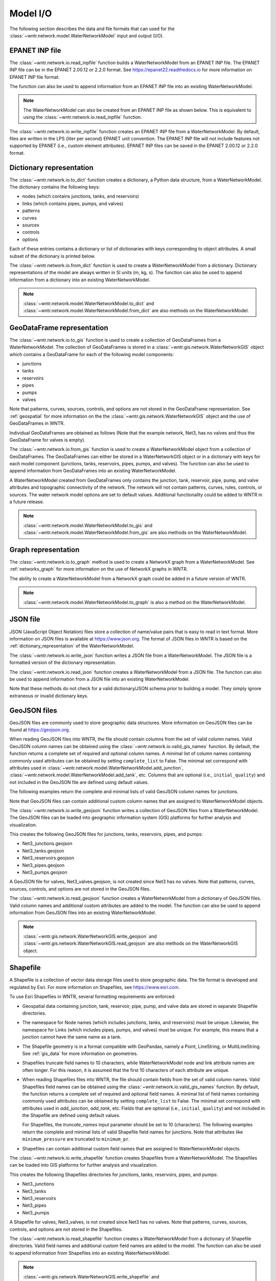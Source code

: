 .. raw:: latex

    \clearpage

.. doctest::
    :hide:
	
    >>> import wntr
    >>> import pandas as pd
    >>> try:
    ...    import geopandas as gpd
    ... except ModuleNotFoundError:
    ...    gpd = None
	
    >>> try:
    ...    wn = wntr.network.model.WaterNetworkModel('../examples/networks/Net3.inp')
    ... except:
    ...    wn = wntr.network.model.WaterNetworkModel('examples/networks/Net3.inp')

.. _model_io:

Model I/O
======================================

The following section describes the data and file formats that can used for the 
:class:`~wntr.network.model.WaterNetworkModel` input and output (I/O).

EPANET INP file
---------------------------------

The :class:`~wntr.network.io.read_inpfile` function builds a WaterNetworkModel from an EPANET INP file.
The EPANET INP file can be in the EPANET 2.00.12 or 2.2.0 format.
See https://epanet22.readthedocs.io for more information on EPANET INP file format.

The function can also be used to append information from an EPANET INP file into an existing WaterNetworkModel.

.. doctest::

    >>> import wntr
	
    >>> wn = wntr.network.read_inpfile('networks/Net3.inp') # doctest: +SKIP

.. note:: 
   The WaterNetworkModel can also be created from an EPANET INP file as shown below.  
   This is equivalent to using the :class:`~wntr.network.io.read_inpfile` function.
   
   .. doctest::
       
	   >>> wn = wntr.network.WaterNetworkModel('networks/Net3.inp') # doctest: +SKIP

The :class:`~wntr.network.io.write_inpfile` function creates an EPANET INP file from a WaterNetworkModel.
By default, files are written in the LPS (liter per second) EPANET unit convention.
The EPANET INP file will not include features not supported by EPANET (i.e., custom element attributes).
EPANET INP files can be saved in the EPANET 2.00.12 or 2.2.0 format.

.. doctest::

    >>> wntr.network.write_inpfile(wn, 'filename.inp', version=2.2)

.. _dictionary_representation:

Dictionary representation
-------------------------

The :class:`~wntr.network.io.to_dict` function 
creates a dictionary, a Python data structure, from a WaterNetworkModel.
The dictionary contains the following keys:
 
* nodes (which contains junctions, tanks, and reservoirs)
* links (which contains pipes, pumps, and valves)
* patterns
* curves
* sources
* controls
* options

Each of these entries contains a dictionary or list of dictionaries with keys 
corresponding to object attributes. A small subset of the dictionary is printed below.

.. doctest::

    >>> wn_dict = wntr.network.to_dict(wn)
    >>> wn_dict['links'][0] # doctest: +SKIP
	{'name': '20', 'link_type': 'Pipe', 'start_node_name': '3', 'end_node_name': '20', ...
	
The :class:`~wntr.network.io.from_dict` function is used to 
create a WaterNetworkModel from a dictionary.
Dictionary representations of the model are always written in SI units (m, kg, s).
The function can also be used to append information from a dictionary into an existing WaterNetworkModel.

.. doctest::

    >>> wn2 = wntr.network.from_dict(wn_dict)

.. note:: 
   :class:`~wntr.network.model.WaterNetworkModel.to_dict` and  
   :class:`~wntr.network.model.WaterNetworkModel.from_dict` 
   are also methods on the WaterNetworkModel.  
   
GeoDataFrame representation
-----------------------------

The :class:`~wntr.network.io.to_gis` function is used to 
create a collection of GeoDataFrames from a WaterNetworkModel.
The collection of GeoDataFrames is stored in a :class:`~wntr.gis.network.WaterNetworkGIS` object 
which contains a GeoDataFrame
for each of the following model components: 

* junctions
* tanks
* reservoirs
* pipes
* pumps
* valves

Note that patterns, curves, sources, controls, and options are not stored in the GeoDataFrame representation.
See :ref:`geospatial` for more information on the the :class:`~wntr.gis.network.WaterNetworkGIS` object and the use of GeoDataFrames in WNTR. 

.. doctest::
    :skipif: gpd is None

    >>> wn_gis = wntr.network.to_gis(wn)

Individual GeoDataFrames are obtained as follows (Note that the example network, Net3, has no valves and thus the GeoDataFrame for valves is empty).

.. doctest::
    :skipif: gpd is None

    >>> wn_gis.junctions # doctest: +SKIP
    >>> wn_gis.tanks # doctest: +SKIP
    >>> wn_gis.reservoirs # doctest: +SKIP
    >>> wn_gis.pipes # doctest: +SKIP
    >>> wn_gis.pumps # doctest: +SKIP
    >>> wn_gis.valves # doctest: +SKIP
	
The :class:`~wntr.network.io.from_gis` function is used to 
create a WaterNetworkModel object from a collection of GeoDataFrames.  
The GeoDataFrames can either be stored in a WaterNetworkGIS object
or in a dictionary with keys for each model component (junctions, tanks, reservoirs, pipes, pumps, and valves).
The function can also be used to append information from GeoDataFrames into an existing WaterNetworkModel.

.. doctest::
    :skipif: gpd is None

    >>> wn2 = wntr.network.from_gis(wn_gis)

A WaterNetworkModel created from GeoDataFrames only contains 
the junction, tank, reservoir, pipe, pump, and valve
attributes and topographic connectivity of the network.  
The network will not contain patterns, curves, rules, controls, 
or sources. The water network model options are set to default values. 
Additional functionality could be added to WNTR in a future release.
   
.. note:: 
   :class:`~wntr.network.model.WaterNetworkModel.to_gis` and  
   :class:`~wntr.network.model.WaterNetworkModel.from_gis` 
   are also methods on the WaterNetworkModel.  

Graph representation
---------------------

The :class:`~wntr.network.io.to_graph` method is used to 
create a NetworkX graph from a WaterNetworkModel.
See :ref:`networkx_graph` for more information on the use of NetworkX graphs in WNTR.  

.. doctest::

    >>> G = wntr.network.to_graph(wn)  
	
The ability to create a WaterNetworkModel from 
a NetworkX graph could be added in a future version of WNTR.

.. note:: 
   :class:`~wntr.network.model.WaterNetworkModel.to_graph`
   is also a method on the WaterNetworkModel.  
   
JSON file
---------------------------------------------------------

JSON (JavaScript Object Notation) files store a collection of name/value pairs that is easy to read in text format.
More information on JSON files is available at https://www.json.org.
The format of JSON files in WNTR is based on the :ref:`dictionary_representation` of the WaterNetworkModel.

The :class:`~wntr.network.io.write_json` function writes a 
JSON file from a WaterNetworkModel.
The JSON file is a formatted version of the dictionary representation.

.. doctest::

    >>> wntr.network.write_json(wn, 'Net3.json')

The :class:`~wntr.network.io.read_json` function creates a WaterNetworkModel from a 
JSON file.
The function can also be used to append information from a JSON file into an existing WaterNetworkModel.

.. doctest::

    >>> wn2 = wntr.network.read_json('Net3.json')
	
Note that these methods do not check for a valid dictionary/JSON schema prior to building a model.
They simply ignore extraneous or invalid dictionary keys.

GeoJSON files
-------------

GeoJSON files are commonly used to store geographic data structures. 
More information on GeoJSON files can be found at https://geojson.org.

When reading GeoJSON files into WNTR, the file should contain columns from the set of valid column names. 
Valid GeoJSON column names can be obtained using the :class:`~wntr.network.io.valid_gis_names` function. 
By default, the function returns a complete set of required and optional column names. 
A minimal list of column names containing commonly used attributes can be obtained by setting ``complete_list`` to False. 
The minimal set correspond with attributes used in :class:`~wntr.network.model.WaterNetworkModel.add_junction`, :class:`~wntr.network.model.WaterNetworkModel.add_tank`, etc.  
Columns that are optional (i.e., ``initial_quality``) and not included in the GeoJSON file are defined using default values.

The following examples return the complete and minimal lists of valid GeoJSON column names for junctions.

.. doctest::
    :skipif: gpd is None

    >>> geojson_column_names = wntr.network.io.valid_gis_names()
    >>> print(geojson_column_names['junctions'])
    ['name', 'base_demand', 'demand_pattern', 'elevation', 'demand_category', 'geometry', 'emitter_coefficient', 'initial_quality', 'minimum_pressure', 'required_pressure', 'pressure_exponent', 'tag']

.. doctest::
    :skipif: gpd is None

    >>> geojson_column_names = wntr.network.io.valid_gis_names(complete_list=False)
    >>> print(geojson_column_names['junctions'])
    ['name', 'base_demand', 'demand_pattern', 'elevation', 'demand_category', 'geometry']

Note that GeoJSON files can contain additional custom column names that are assigned to WaterNetworkModel objects.

The :class:`~wntr.network.io.write_geojson` function writes a collection of 
GeoJSON files from a WaterNetworkModel. 
The GeoJSON files can be loaded into geographic information
system (GIS) platforms for further analysis and visualization.

.. doctest::
    :skipif: gpd is None
	
    >>> wntr.network.write_geojson(wn, 'Net3')

This creates the following GeoJSON files for junctions, tanks, reservoirs, pipes, and pumps:

* Net3_junctions.geojson
* Net3_tanks.geojson
* Net3_reservoirs.geojson
* Net3_pipes.geojson
* Net3_pumps.geojson

A GeoJSON file for valves, Net3_valves.geojson, is not created since Net3 has no valves. 
Note that patterns, curves, sources, controls, and options are not stored in the GeoJSON files.

The :class:`~wntr.network.io.read_geojson` function creates a WaterNetworkModel from a 
dictionary of GeoJSON files.  
Valid column names and additional custom attributes are added to the model.
The function can also be used to append information from GeoJSON files into an existing WaterNetworkModel.

.. doctest::
    :skipif: gpd is None
	
    >>> geojson_files = {'junctions': 'Net3_junctions.geojson',
    ...                  'tanks': 'Net3_tanks.geojson',
    ...                  'reservoirs': 'Net3_reservoirs.geojson',
    ...                  'pipes': 'Net3_pipes.geojson',
    ...                  'pumps': 'Net3_pumps.geojson'}
    >>> wn2 = wntr.network.read_geojson(geojson_files)

.. note:: 
   :class:`~wntr.gis.network.WaterNetworkGIS.write_geojson` and
   :class:`~wntr.gis.network.WaterNetworkGIS.read_geojson`
   are also methods on the WaterNetworkGIS object. 


.. _shapefile_format:

Shapefile
-------------------

A Shapefile is a collection of vector data storage files used to store geographic data.
The file format is developed and regulated by Esri.
For more information on Shapefiles, see https://www.esri.com.

To use Esri Shapefiles in WNTR, several formatting requirements are enforced:

* Geospatial data containing junction, tank, reservoir, pipe, pump, and valve data 
  are stored in separate Shapefile directories.

* The namespace for Node names (which includes junctions, tanks, and reservoirs) 
  must be unique.  Likewise, the namespace for Links (which includes pipes, 
  pumps, and valves) must be unique.  For example, this means that a junction
  cannot have the same name as a tank.
  
* The Shapefile geometry is in a format compatible with GeoPandas, namely a 
  Point, LineString, or MultiLineString.  See :ref:`gis_data` for 
  more information on geometries.
  
* Shapefiles truncate field names to 10 characters, while WaterNetworkModel 
  node and link attribute names are often longer.  For this reason, it is
  assumed that the first 10 characters of each attribute are unique.  
  
* When reading Shapefiles files into WNTR, the file should contain fields from the set of valid column names.
  Valid Shapefiles field names can be obtained using the 
  :class:`~wntr.network.io.valid_gis_names` function. By default, the function
  returns a complete set of required and optional field names. 
  A minimal list of field names containing commonly used attributes can be obtained by setting ``complete_list`` to False. 
  The minimal set correspond with attributes used in `add_junction`, `add_tank`, etc.  
  Fields that are optional (i.e., ``initial_quality``) and not included in the Shapefile are defined using default values.

  For Shapefiles, the `truncate_names` input parameter should be set to 10 (characters).
  The following examples return the complete and minimal lists of valid Shapefile field names for junctions.
  Note that attributes like ``minimum_pressure`` are truncated to ``minimum_pr``. 

  .. doctest::
      :skipif: gpd is None

      >>> shapefile_field_names = wntr.network.io.valid_gis_names(truncate_names=10)
      >>> print(shapefile_field_names['junctions'])
      ['name', 'base_deman', 'demand_pat', 'elevation', 'demand_cat', 'geometry', 'emitter_co', 'initial_qu', 'minimum_pr', 'required_p', 'pressure_e', 'tag']

  .. doctest::
      :skipif: gpd is None

      >>> shapefile_field_names = wntr.network.io.valid_gis_names(complete_list=False, 
      ...    truncate_names=10)
      >>> print(shapefile_field_names['junctions'])
      ['name', 'base_deman', 'demand_pat', 'elevation', 'demand_cat', 'geometry']
	  
* Shapefiles can contain additional custom field names that are assigned to WaterNetworkModel objects.

  
The :class:`~wntr.network.io.write_shapefile` function creates 
Shapefiles from a WaterNetworkModel. 
The Shapefiles can be loaded into GIS platforms for further analysis and visualization.

.. doctest::
    :skipif: gpd is None
	
    >>> wntr.network.write_shapefile(wn, 'Net3')
	
This creates the following Shapefiles directories for junctions, tanks, reservoirs, pipes, and pumps:

* Net3_junctions
* Net3_tanks
* Net3_reservoirs
* Net3_pipes
* Net3_pumps

A Shapefile for valves, Net3_valves, is not created since Net3 has no valves.
Note that patterns, curves, sources, controls, and options are not stored in the Shapefiles.

The :class:`~wntr.network.io.read_shapefile` function creates a WaterNetworkModel from a dictionary of
Shapefile directories.
Valid field names and additional custom field names are added to the model.
The function can also be used to append information from Shapefiles into an existing WaterNetworkModel.

.. doctest::
    :skipif: gpd is None

    >>> shapefile_files = {'junctions': 'Net3_junctions',
    ...                   'tanks': 'Net3_tanks',
    ...                   'reservoirs': 'Net3_reservoirs',
    ...                   'pipes': 'Net3_pipes',
    ...                   'pumps': 'Net3_pumps'}
    >>> wn2 = wntr.network.read_shapefile(shapefile_files)

.. note:: 
   :class:`~wntr.gis.network.WaterNetworkGIS.write_shapefile` and
   :class:`~wntr.gis.network.WaterNetworkGIS.read_shapefile`
   are also methods on the WaterNetworkGIS object. 
   